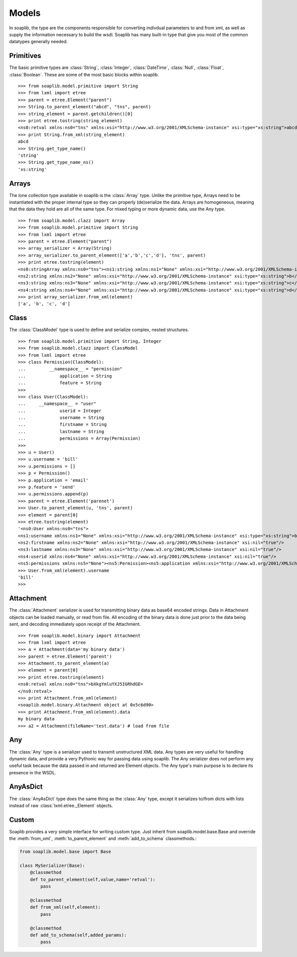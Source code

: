 
Models
===========

In soaplib, the type are the components responsible for converting
indivdual parameters to and from xml, as well as supply the information
necessary to build the wsdl. Soaplib has many built-in type that give you
most of the common datatypes generally needed.

Primitives
----------

The basic primitive types are :class:`String`, :class:`Integer`,
:class:`DateTime`, :class:`Null`, :class:`Float`, :class:`Boolean`.
These are some of the most basic blocks within soaplib. ::

    >>> from soaplib.model.primitive import String
    >>> from lxml import etree
    >>> parent = etree.Element("parent")
    >>> String.to_parent_element("abcd", "tns", parent)
    >>> string_element = parent.getchildren()[0]
    >>> print etree.tostring(string_element)
    <ns0:retval xmlns:ns0="tns" xmlns:xsi="http://www.w3.org/2001/XMLSchema-instance" xsi:type="xs:string">abcd</ns0:retval>
    >>> print String.from_xml(string_element)
    abcd
    >>> String.get_type_name()
    'string'
    >>> String.get_type_name_ns()
    'xs:string'

Arrays
------

The lone collection type available in soaplib is the :class:`Array` type.
Unlike the primitive type, Arrays need to be instantiated with
the proper internal type so they can properly (de)serialize the data. Arrays
are homogeneous, meaning that the data they hold are all of the same
type. For mixed typing or more dynamic data, use the Any type. ::

    >>> from soaplib.model.clazz import Array
    >>> from soaplib.model.primitive import String
    >>> from lxml import etree
    >>> parent = etree.Element("parent")
    >>> array_serializer = Array(String)
    >>> array_serializer.to_parent_element(['a','b','c','d'], 'tns', parent)
    >>> print etree.tostring(element)
    <ns0:stringArray xmlns:ns0="tns"><ns1:string xmlns:ns1="None" xmlns:xsi="http://www.w3.org/2001/XMLSchema-instance" xsi:type="xs:string">a</ns1:string>
    <ns2:string xmlns:ns2="None" xmlns:xsi="http://www.w3.org/2001/XMLSchema-instance" xsi:type="xs:string">b</ns2:string>
    <ns3:string xmlns:ns3="None" xmlns:xsi="http://www.w3.org/2001/XMLSchema-instance" xsi:type="xs:string">c</ns3:string>
    <ns4:string xmlns:ns4="None" xmlns:xsi="http://www.w3.org/2001/XMLSchema-instance" xsi:type="xs:string">d</ns4:string></ns0:stringArray>
    >>> print array_serializer.from_xml(element)
    ['a', 'b', 'c', 'd']

Class
-----

The :class:`ClassModel` type is used to define and serialize complex,
nested structures. ::

	>>> from soaplib.model.primitive import String, Integer
	>>> from soaplib.model.clazz import ClassModel
	>>> from lxml import etree
	>>> class Permission(ClassModel):
	...	    __namespace__ = "permission"
	...		application = String
	...		feature = String
	>>>
	>>> class User(ClassModel):
	...     __namespace__ = "user"
	...		userid = Integer
	...		username = String
	...		firstname = String
	...		lastname = String
	...		permissions = Array(Permission)
	>>>
	>>> u = User()
	>>> u.username = 'bill'
	>>> u.permissions = []
	>>> p = Permission()
	>>> p.application = 'email'
	>>> p.feature = 'send'
	>>> u.permissions.append(p)
	>>> parent = etree.Element('parenet')
	>>> User.to_parent_element(u, 'tns', parent)
	>>> element = parent[0]
	>>> etree.tostring(element)
	'<ns0:User xmlns:ns0="tns">
	<ns1:username xmlns:ns1="None" xmlns:xsi="http://www.w3.org/2001/XMLSchema-instance" xsi:type="xs:string">bill</ns1:username>
	<ns2:firstname xmlns:ns2="None" xmlns:xsi="http://www.w3.org/2001/XMLSchema-instance" xsi:nil="true"/>
	<ns3:lastname xmlns:ns3="None" xmlns:xsi="http://www.w3.org/2001/XMLSchema-instance" xsi:nil="true"/>
	<ns4:userid xmlns:ns4="None" xmlns:xsi="http://www.w3.org/2001/XMLSchema-instance" xsi:nil="true"/>
	<ns5:permissions xmlns:ns5="None"><ns5:Permission><ns5:application xmlns:xsi="http://www.w3.org/2001/XMLSchema-instance" xsi:type="xs:string">email</ns5:application>
	>>> User.from_xml(element).username
	'bill'
	>>>

Attachment
----------

The :class:`Attachment` serializer is used for transmitting binary data as
base64 encoded strings. Data in Attachment objects can be loaded manually,
or read from file.  All encoding of the binary data is done just prior to the
data being sent, and decoding immediately upon receipt of the Attachment. ::

    >>> from soaplib.model.binary import Attachment
    >>> from lxml import etree
    >>> a = Attachment(data='my binary data')
    >>> parent = etree.Element('parent')
    >>> Attachment.to_parent_element(a)
    >>> element = parent[0]
    >>> print etree.tostring(element)
    <ns0:retval xmlns:ns0="tns">bXkgYmluYXJ5IGRhdGE=
    </ns0:retval>
    >>> print Attachment.from_xml(element)
    <soaplib.model.binary.Attachment object at 0x5c6d90>
    >>> print Attachment.from_xml(element).data
    my binary data
    >>> a2 = Attachment(fileName='test.data') # load from file

Any
---

The :class:`Any` type is a serializer used to transmit unstructured XML data.
Any types are very useful for handling dynamic data, and provide a very
Pythonic way for passing data using soaplib. The Any serializer does not
perform any useful task because the data passed in and returned are Element
objects. The Any type's main purpose is to declare its presence in the WSDL.

AnyAsDict
---------

The :class:`AnyAsDict` type does the same thing as the :class:`Any` type,
except it serializes to/from dicts with lists instead of raw
:class:`lxml.etree._Element` objects.

Custom
------

Soaplib provides a very simple interface for writing custom type. Just
inherit from soaplib.model.base.Base and override the :meth:`from_xml`,
:meth:`to_parent_element` and :meth:`add_to_schema` classmethods.:

.. code-block:: python

    from soaplib.model.base import Base

    class MySerializer(Base):
        @classmethod
        def to_parent_element(self,value,name='retval'):
            pass

        @classmethod
        def from_xml(self,element):
            pass

        @classmethod
        def add_to_schema(self,added_params):
            pass
